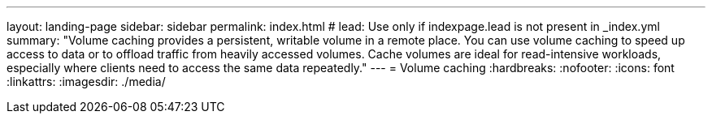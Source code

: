 ---
layout: landing-page
sidebar: sidebar
permalink: index.html
# lead: Use only if indexpage.lead is not present in _index.yml
summary: "Volume caching provides a persistent, writable volume in a remote place. You can use volume caching to speed up access to data or to offload traffic from heavily accessed volumes. Cache volumes are ideal for read-intensive workloads, especially where clients need to access the same data repeatedly."
---
= Volume caching
:hardbreaks:
:nofooter:
:icons: font
:linkattrs:
:imagesdir: ./media/